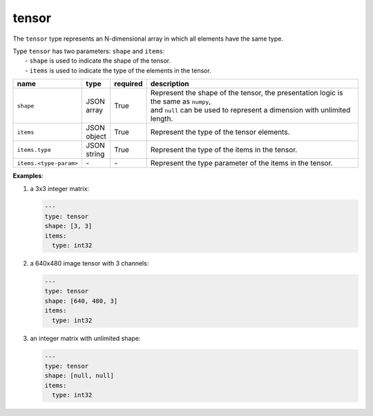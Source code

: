 ########
 tensor
########

The ``tensor`` type represents an N-dimensional array in which all elements have the same type.

|  Type ``tensor`` has two parameters: ``shape`` and ``items``:
|     - ``shape`` is used to indicate the shape of the tensor.
|     - ``items`` is used to indicate the type of the elements in the tensor.

.. list-table::
   :header-rows: 1
   :widths: auto

   -  -  name
      -  type
      -  required
      -  description

   -  -  ``shape``
      -  |  JSON
         |  array
      -  True
      -  |  Represent the shape of the tensor, the presentation logic is the same as ``numpy``,
         |  and ``null`` can be used to represent a dimension with unlimited length.

   -  -  ``items``
      -  |  JSON
         |  object
      -  True
      -  Represent the type of the tensor elements.

   -  -  ``items.type``
      -  |  JSON
         |  string
      -  True
      -  Represent the type of the items in the tensor.

   -  -  ``items.<type-param>``
      -  `-`
      -  `-`
      -  Represent the type parameter of the items in the tensor.

**Examples**:

#. a 3x3 integer matrix:

   .. code:: yaml

      ---
      type: tensor
      shape: [3, 3]
      items:
        type: int32

#. a 640x480 image tensor with 3 channels:

   .. code:: yaml

      ---
      type: tensor
      shape: [640, 480, 3]
      items:
        type: int32

#. an integer matrix with unlimited shape:

   .. code:: yaml

      ---
      type: tensor
      shape: [null, null]
      items:
        type: int32
